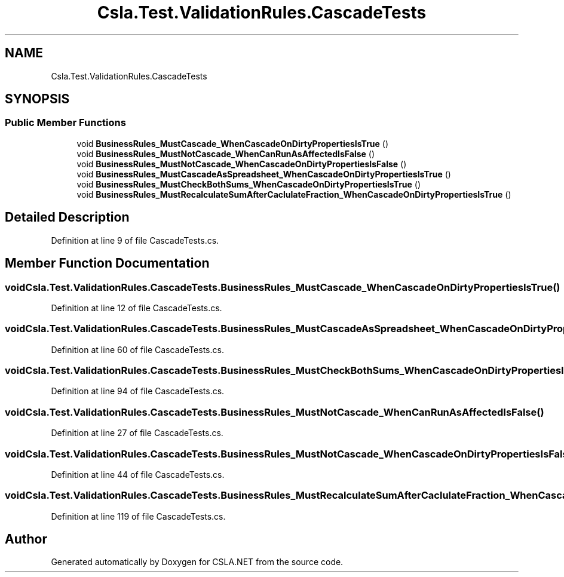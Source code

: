 .TH "Csla.Test.ValidationRules.CascadeTests" 3 "Wed Jul 21 2021" "Version 5.4.2" "CSLA.NET" \" -*- nroff -*-
.ad l
.nh
.SH NAME
Csla.Test.ValidationRules.CascadeTests
.SH SYNOPSIS
.br
.PP
.SS "Public Member Functions"

.in +1c
.ti -1c
.RI "void \fBBusinessRules_MustCascade_WhenCascadeOnDirtyPropertiesIsTrue\fP ()"
.br
.ti -1c
.RI "void \fBBusinessRules_MustNotCascade_WhenCanRunAsAffectedIsFalse\fP ()"
.br
.ti -1c
.RI "void \fBBusinessRules_MustNotCascade_WhenCascadeOnDirtyPropertiesIsFalse\fP ()"
.br
.ti -1c
.RI "void \fBBusinessRules_MustCascadeAsSpreadsheet_WhenCascadeOnDirtyPropertiesIsTrue\fP ()"
.br
.ti -1c
.RI "void \fBBusinessRules_MustCheckBothSums_WhenCascadeOnDirtyPropertiesIsTrue\fP ()"
.br
.ti -1c
.RI "void \fBBusinessRules_MustRecalculateSumAfterCaclulateFraction_WhenCascadeOnDirtyPropertiesIsTrue\fP ()"
.br
.in -1c
.SH "Detailed Description"
.PP 
Definition at line 9 of file CascadeTests\&.cs\&.
.SH "Member Function Documentation"
.PP 
.SS "void Csla\&.Test\&.ValidationRules\&.CascadeTests\&.BusinessRules_MustCascade_WhenCascadeOnDirtyPropertiesIsTrue ()"

.PP
Definition at line 12 of file CascadeTests\&.cs\&.
.SS "void Csla\&.Test\&.ValidationRules\&.CascadeTests\&.BusinessRules_MustCascadeAsSpreadsheet_WhenCascadeOnDirtyPropertiesIsTrue ()"

.PP
Definition at line 60 of file CascadeTests\&.cs\&.
.SS "void Csla\&.Test\&.ValidationRules\&.CascadeTests\&.BusinessRules_MustCheckBothSums_WhenCascadeOnDirtyPropertiesIsTrue ()"

.PP
Definition at line 94 of file CascadeTests\&.cs\&.
.SS "void Csla\&.Test\&.ValidationRules\&.CascadeTests\&.BusinessRules_MustNotCascade_WhenCanRunAsAffectedIsFalse ()"

.PP
Definition at line 27 of file CascadeTests\&.cs\&.
.SS "void Csla\&.Test\&.ValidationRules\&.CascadeTests\&.BusinessRules_MustNotCascade_WhenCascadeOnDirtyPropertiesIsFalse ()"

.PP
Definition at line 44 of file CascadeTests\&.cs\&.
.SS "void Csla\&.Test\&.ValidationRules\&.CascadeTests\&.BusinessRules_MustRecalculateSumAfterCaclulateFraction_WhenCascadeOnDirtyPropertiesIsTrue ()"

.PP
Definition at line 119 of file CascadeTests\&.cs\&.

.SH "Author"
.PP 
Generated automatically by Doxygen for CSLA\&.NET from the source code\&.

